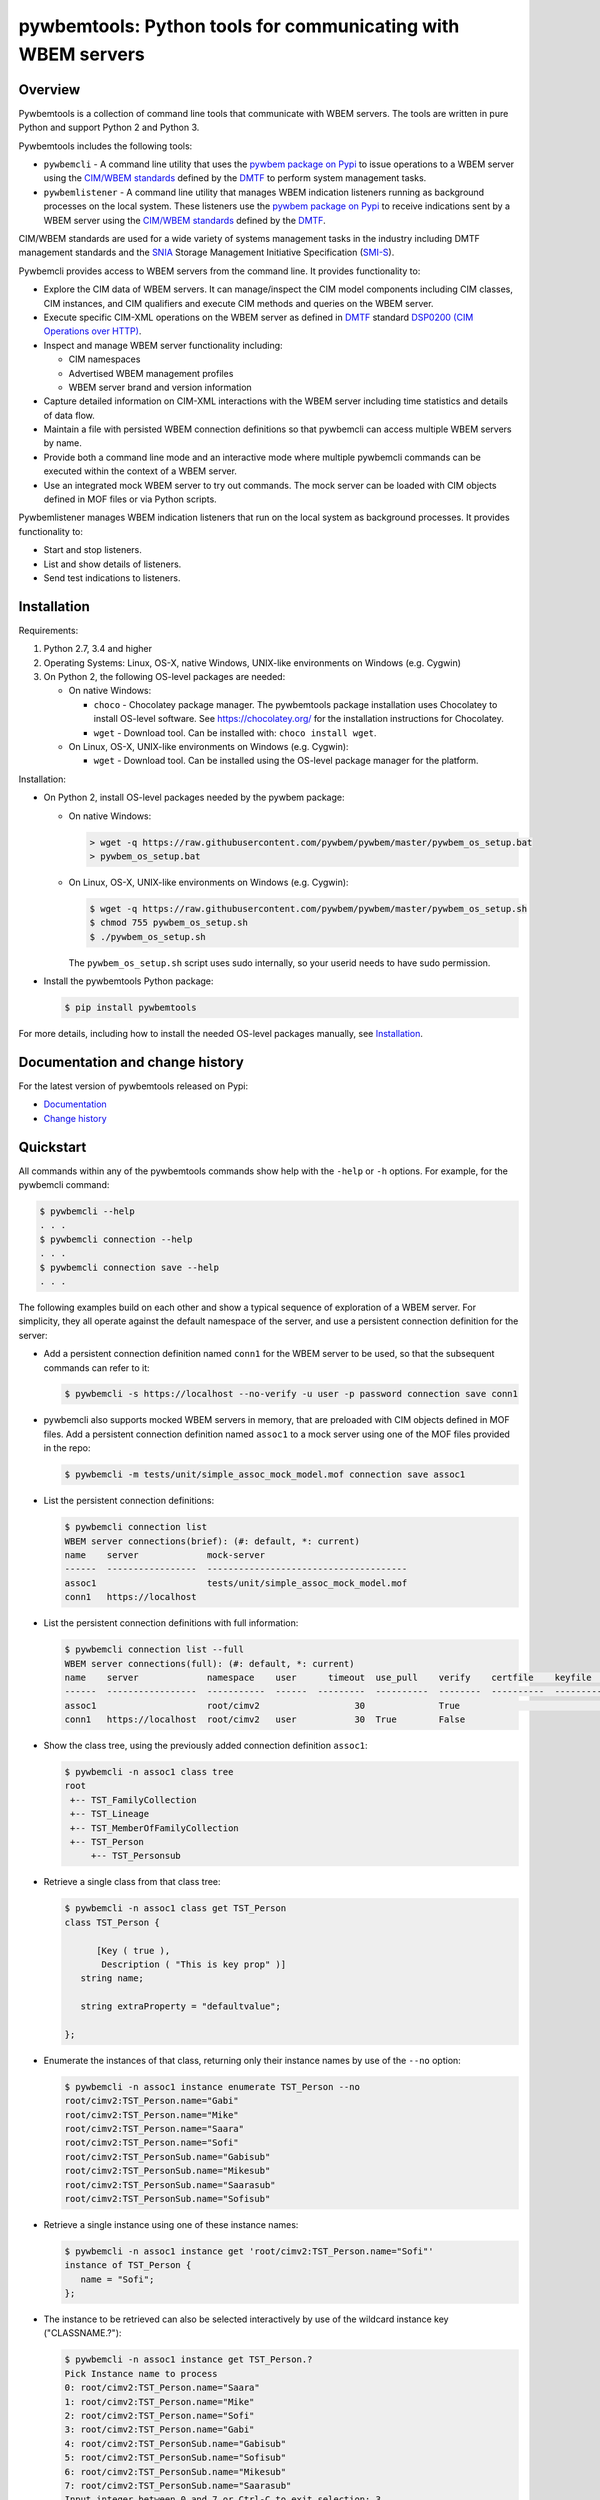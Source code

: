 pywbemtools: Python tools for communicating with WBEM servers
=============================================================

.. image:: https://badge.fury.io/py/pywbemtools.svg
    :target: https://pypi.python.org/pypi/pywbemtools/
    :alt: PyPI version

.. image:: https://github.com/pywbem/pywbemtools/workflows/test/badge.svg?branch=master
    :target: https://github.com/pywbem/pywbemtools/actions/
    :alt: Actions status

.. image:: https://readthedocs.org/projects/pywbemtools/badge/?version=latest
    :target: https://readthedocs.org/projects/pywbemtools/builds/
    :alt: ReadTheDocs status

.. image:: https://coveralls.io/repos/github/pywbem/pywbemtools/badge.svg?branch=master
    :target: https://coveralls.io/github/pywbem/pywbemtools?branch=master
    :alt: Coveralls result

.. image:: https://img.shields.io/pypi/pyversions/pywbemtools.svg?color=brightgreen
    :target: https://pypi.python.org/pypi/pywbemtools/
    :alt: Supported Python


Overview
--------

Pywbemtools is a collection of command line tools that communicate with WBEM
servers. The tools are written in pure Python and support Python 2 and Python
3.

Pywbemtools includes the following tools:

* ``pywbemcli`` - A command line utility that uses the `pywbem package on Pypi`_
  to issue operations to a WBEM server using the `CIM/WBEM standards`_ defined
  by the `DMTF`_ to perform system management tasks.

* ``pywbemlistener`` - A command line utility that manages WBEM indication
  listeners running as background processes on the local system. These listeners
  use the `pywbem package on Pypi`_ to receive indications sent by a WBEM
  server using the `CIM/WBEM standards`_ defined by the `DMTF`_.

CIM/WBEM standards are used for a wide variety of systems management tasks
in the industry including DMTF management standards and the `SNIA`_
Storage Management Initiative Specification (`SMI-S`_).

Pywbemcli provides access to WBEM servers from the command line.
It provides functionality to:

* Explore the CIM data of WBEM servers. It can manage/inspect the CIM model
  components including CIM classes, CIM instances, and CIM qualifiers and
  execute CIM methods and queries on the WBEM server.

* Execute specific CIM-XML operations on the WBEM server as defined in `DMTF`_
  standard `DSP0200 (CIM Operations over HTTP)`_.

* Inspect and manage WBEM server functionality including:

  * CIM namespaces
  * Advertised WBEM management profiles
  * WBEM server brand and version information

* Capture detailed information on CIM-XML interactions with the WBEM server
  including time statistics and details of data flow.

* Maintain a file with persisted WBEM connection definitions so that pywbemcli
  can access multiple WBEM servers by name.

* Provide both a command line mode and an interactive mode where multiple
  pywbemcli commands can be executed within the context of a WBEM server.

* Use an integrated mock WBEM server to try out commands. The mock server
  can be loaded with CIM objects defined in MOF files or via Python scripts.

Pywbemlistener manages WBEM indication listeners that run on the local system as
background processes.
It provides functionality to:

* Start and stop listeners.

* List and show details of listeners.

* Send test indications to listeners.

Installation
------------

Requirements:

1. Python 2.7, 3.4 and higher

2. Operating Systems: Linux, OS-X, native Windows, UNIX-like environments on
   Windows (e.g. Cygwin)

3. On Python 2, the following OS-level packages are needed:

   * On native Windows:

     - ``choco`` - Chocolatey package manager. The pywbemtools package installation
       uses Chocolatey to install OS-level software. See https://chocolatey.org/
       for the installation instructions for Chocolatey.

     - ``wget`` - Download tool. Can be installed with: ``choco install wget``.

   * On Linux, OS-X, UNIX-like environments on Windows (e.g. Cygwin):

     - ``wget`` - Download tool. Can be installed using the OS-level package
       manager for the platform.

Installation:

* On Python 2, install OS-level packages needed by the pywbem package:

  - On native Windows:

    .. code-block:: bash

        > wget -q https://raw.githubusercontent.com/pywbem/pywbem/master/pywbem_os_setup.bat
        > pywbem_os_setup.bat

  - On Linux, OS-X, UNIX-like environments on Windows (e.g. Cygwin):

    .. code-block:: bash

        $ wget -q https://raw.githubusercontent.com/pywbem/pywbem/master/pywbem_os_setup.sh
        $ chmod 755 pywbem_os_setup.sh
        $ ./pywbem_os_setup.sh

    The ``pywbem_os_setup.sh`` script uses sudo internally, so your userid
    needs to have sudo permission.

* Install the pywbemtools Python package:

  .. code-block:: bash

      $ pip install pywbemtools

For more details, including how to install the needed OS-level packages
manually, see `Installation`_.


Documentation and change history
--------------------------------

For the latest version of pywbemtools released on Pypi:

* `Documentation`_
* `Change history`_


Quickstart
----------

All commands within any of the pywbemtools commands show help with the ``-help``
or ``-h`` options. For example, for the pywbemcli command:

.. code-block:: text

    $ pywbemcli --help
    . . .
    $ pywbemcli connection --help
    . . .
    $ pywbemcli connection save --help
    . . .

The following examples build on each other and show a typical sequence of
exploration of a WBEM server. For simplicity, they all operate against the
default namespace of the server, and use a persistent connection definition for
the server:

* Add a persistent connection definition named ``conn1`` for the WBEM server to
  be used, so that the subsequent commands can refer to it:

  .. code-block:: text

      $ pywbemcli -s https://localhost --no-verify -u user -p password connection save conn1

* pywbemcli also supports mocked WBEM servers in memory, that are preloaded
  with CIM objects defined in MOF files. Add a persistent connection definition
  named ``assoc1`` to a mock server using one of the MOF files provided in
  the repo:

  .. code-block:: text

      $ pywbemcli -m tests/unit/simple_assoc_mock_model.mof connection save assoc1

* List the persistent connection definitions:

  .. code-block:: text

      $ pywbemcli connection list
      WBEM server connections(brief): (#: default, *: current)
      name    server             mock-server
      ------  -----------------  --------------------------------------
      assoc1                     tests/unit/simple_assoc_mock_model.mof
      conn1   https://localhost

* List the persistent connection definitions with full information:

  .. code-block:: text

      $ pywbemcli connection list --full
      WBEM server connections(full): (#: default, *: current)
      name    server             namespace    user      timeout  use_pull    verify    certfile    keyfile    mock-server
      ------  -----------------  -----------  ------  ---------  ----------  --------  ----------  ---------  --------------------------------------
      assoc1                     root/cimv2                  30              True                             tests/unit/simple_assoc_mock_model.mof
      conn1   https://localhost  root/cimv2   user           30  True        False

* Show the class tree, using the previously added connection definition ``assoc1``:

  .. code-block:: text

      $ pywbemcli -n assoc1 class tree
      root
       +-- TST_FamilyCollection
       +-- TST_Lineage
       +-- TST_MemberOfFamilyCollection
       +-- TST_Person
           +-- TST_Personsub

* Retrieve a single class from that class tree:

  .. code-block:: text

      $ pywbemcli -n assoc1 class get TST_Person
      class TST_Person {

            [Key ( true ),
             Description ( "This is key prop" )]
         string name;

         string extraProperty = "defaultvalue";

      };

* Enumerate the instances of that class, returning only their instance names
  by use of the ``--no`` option:

  .. code-block:: text

      $ pywbemcli -n assoc1 instance enumerate TST_Person --no
      root/cimv2:TST_Person.name="Gabi"
      root/cimv2:TST_Person.name="Mike"
      root/cimv2:TST_Person.name="Saara"
      root/cimv2:TST_Person.name="Sofi"
      root/cimv2:TST_PersonSub.name="Gabisub"
      root/cimv2:TST_PersonSub.name="Mikesub"
      root/cimv2:TST_PersonSub.name="Saarasub"
      root/cimv2:TST_PersonSub.name="Sofisub"

* Retrieve a single instance using one of these instance names:

  .. code-block:: text

      $ pywbemcli -n assoc1 instance get 'root/cimv2:TST_Person.name="Sofi"'
      instance of TST_Person {
         name = "Sofi";
      };

* The instance to be retrieved can also be selected interactively by use of
  the wildcard instance key ("CLASSNAME.?"):

  .. code-block:: text

      $ pywbemcli -n assoc1 instance get TST_Person.?
      Pick Instance name to process
      0: root/cimv2:TST_Person.name="Saara"
      1: root/cimv2:TST_Person.name="Mike"
      2: root/cimv2:TST_Person.name="Sofi"
      3: root/cimv2:TST_Person.name="Gabi"
      4: root/cimv2:TST_PersonSub.name="Gabisub"
      5: root/cimv2:TST_PersonSub.name="Sofisub"
      6: root/cimv2:TST_PersonSub.name="Mikesub"
      7: root/cimv2:TST_PersonSub.name="Saarasub"
      Input integer between 0 and 7 or Ctrl-C to exit selection: 3
      instance of TST_Person {
         name = "Gabi";
      };

* There are multiple output formats supported. The enumerated instances can for
  example be formatted as a table of properties by use of the ``-o table``
  general option (these instances have only one property 'name'):

  .. code-block:: text

      $ pywbemcli -n assoc1 -o table instance enumerate TST_Person
      Instances: TST_Person
      +------------+
      | name       |
      |------------|
      | "Gabi"     |
      | "Mike"     |
      | "Saara"    |
      | "Sofi"     |
      | "Gabisub"  |
      | "Mikesub"  |
      | "Saarasub" |
      | "Sofisub"  |
      +------------+

* Traverse all associations starting from a specific instance that is selected
  interactively:

  .. code-block:: text

      $ pywbemcli -n assoc1 -o table instance associators TST_Person.?
      Pick Instance name to process
      0: root/cimv2:TST_Person.name="Saara"
      1: root/cimv2:TST_Person.name="Mike"
      2: root/cimv2:TST_Person.name="Sofi"
      3: root/cimv2:TST_Person.name="Gabi"
      4: root/cimv2:TST_PersonSub.name="Gabisub"
      5: root/cimv2:TST_PersonSub.name="Sofisub"
      6: root/cimv2:TST_PersonSub.name="Mikesub"
      7: root/cimv2:TST_PersonSub.name="Saarasub"
      Input integer between 0 and 7 or Ctrl-C to exit selection: 1
      Instances: TST_FamilyCollection
      +-----------+
      | name      |
      |-----------|
      | "Family2" |
      | "Gabi"    |
      | "Sofi"    |
      +-----------+

Other operations against WBEM servers include getting information on namespaces,
the Interop namespace, WBEM server brand information, or the advertised
management profiles:

* Show the Interop namespace of the server:

  .. code-block:: text

      $ pywbemcli -n conn1 server interop
      Server Interop Namespace:
      Namespace Name
      ----------------
      root/PG_InterOp

* List the advertised management profiles:

  .. code-block:: text

      $ pywbemcli -n conn1 server profiles --organization DMTF
      Advertised management profiles:
      +----------------+----------------------+-----------+
      | Organization   | Registered Name      | Version   |
      |----------------+----------------------+-----------|
      | DMTF           | CPU                  | 1.0.0     |
      | DMTF           | Computer System      | 1.0.0     |
      | DMTF           | Ethernet Port        | 1.0.0     |
      | DMTF           | Fan                  | 1.0.0     |
      | DMTF           | Indications          | 1.1.0     |
      | DMTF           | Profile Registration | 1.0.0     |
      +----------------+----------------------+-----------+

Pywbemcli can also be executed in the interactive (REPL) mode by executing it
without entering a command or by using the command ``repl``. In this mode
the command line prompt is ``pywbemcli>``, the WBEM server connection is
maintained between commands and the general options apply to all commands
executed:

.. code-block:: text

    $ pywbemcli -n conn1
    Enter 'help' for help, <CTRL-D> or ':q' to exit pywbemcli.
    pywbemcli> server brand

    Server Brand:
    WBEM Server Brand
    -------------------
    OpenPegasus
    pywbemcli> server interop

    Server Interop Namespace:
    Namespace Name
    ----------------
    root/PG_InterOp
    pywbemcli> :q


The pywbemlistener command allows setting up WBEM indication listeners on the
local system. The following example starts a listener for HTTP on port 25000 and
uses pywbemcli to set that server up for sending indications to the listener:

.. code-block:: text

    # Start OpenPegasus as a Docker container
    $ docker create keyporttech/smi-server:0.1.2 --name pegasus
    $ docker start pegasus

    # Define a pywbemcli named connection for that OpenPegasus
    $ pywbemcli -s https://localhost:5989 --no-verify connection save pegasus

    # Start a pywbem listener that appends any received indications to a file
    $ pywbemlistener start lis1 -s http -p 25000 --indi-file lis1.out
    $ pywbemlistener list
    +--------+--------+----------+-------+---------------------+
    | Name   |   Port | Scheme   |   PID | Created             |
    |--------+--------+----------+-------+---------------------|
    | lis1   |  25000 | http     |  6662 | 2022-01-02 13:28:04 |
    +--------+--------+----------+-------+---------------------+

    # Add our pywbem listener as a listener destination to the OpenPegasus server
    $ pywbemcli -n pegasus subscription add-destination lis1 -l http://localhost:25000
    Added owned destination: Name=pywbemdestination:defaultpywbemcliSubMgr:lis1

    $ pywbemcli -n pegasus subscription list-destinations
    Indication Destinations: submgr-id=defaultpywbemcliSubMgr, svr-id=https://localhost:5989, type=all
    +-------------+------------+--------------------------------+------------------------+---------------+------------+----------------+
    | Ownership   | Identity   | Name                           | Destination            |   Persistence |   Protocol |   Subscription |
    |             |            | Property                       |                        |          Type |            |          Count |
    |-------------+------------+--------------------------------+------------------------+---------------+------------+----------------|
    | owned       | lis1       | pywbemdestination:defaultpywbe | http://localhost:25000 |             3 |          2 |              0 |
    |             |            | mcliSubMgr:lis1                |                        |               |            |                |
    +-------------+------------+--------------------------------+------------------------+---------------+------------+----------------+

    # Use pywbemlistener to send a test indication
    # Note: This does not utilize the OpenPegasus server but sends it directly to the listener
    $ pywbemlistener test lis1
    Sending the following test indication:
    instance of CIM_AlertIndication {
       IndicationIdentifier = NULL;
       AlertingElementFormat = 2;
       AlertingManagedElement = NULL;
       AlertType = 2;
       Message = "Test message";
       OwningEntity = "TEST";
       PerceivedSeverity = 2;
       ProbableCause = 0;
       SystemName = NULL;
       MessageArguments = { };
       IndicationTime = "20220102134842.761734+000";
       MessageID = "TESTnnnn";
    };

    Sent test indication #1 to listener lis1 at http://localhost:25000

    $ cat lis1.out
    2022-01-02 13:48:43.010994+01:00 127.0.0.1 instance of CIM_AlertIndication {    IndicationIdentifier = NULL;    AlertingElementFormat = 2;
      AlertingManagedElement = NULL;    AlertType = 2;    Message = "Test message";    OwningEntity = "TEST";    PerceivedSeverity = 2;
      ProbableCause = 0;    SystemName = NULL;    MessageArguments = { };    IndicationTime = "20220102134842.761734+000";
      MessageID = "TEST0001"; };


Project Planning
----------------

For each upcoming release, the bugs and feature requests that are planned to
be addressed in that release are listed in the `pywbemtools issue tracker`_
with an according milestone set that identifies the target release.
The due date on the milestone definition is the planned release date.
There is usually also an issue that sets out the major goals for an upcoming
release.


Contributing
------------

For information on how to contribute to this project, see `Contributing`_.


License
-------

The pywbemtools package is licensed under the `Apache 2.0 License`_.


.. _Documentation: https://pywbemtools.readthedocs.io/en/stable/
.. _Installation: https://pywbemtools.readthedocs.io/en/stable/introduction.html#installation
.. _Contributing: https://pywbemtools.readthedocs.io/en/stable/development.html#contributing
.. _Change history: https://pywbemtools.readthedocs.io/en/stable/changes.html
.. _pywbemtools issue tracker: https://github.com/pywbem/pywbemtools/issues
.. _pywbem package on Pypi: https://pypi.org/project/pywbem/
.. _DMTF: https://www.dmtf.org/
.. _CIM/WBEM standards: https://www.dmtf.org/standards/wbem/
.. _DSP0200 (CIM Operations over HTTP): https://www.dmtf.org/sites/default/files/standards/documents/DSP0200_1.4.0.pdf
.. _SNIA: https://www.snia.org/
.. _SMI-S: https://www.snia.org/forums/smi/tech_programs/smis_home
.. _Apache 2.0 License: https://github.com/pywbem/pywbemtools/tree/master/LICENSE.txt
